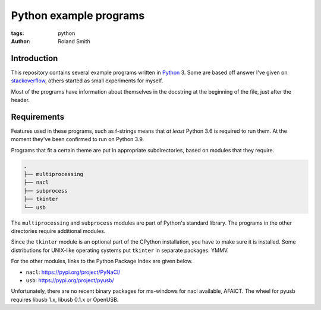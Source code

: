 Python example programs
#######################

:tags: python
:author: Roland Smith

.. Last modified: 2022-02-06T20:51:17+0100
.. vim:spelllang=en

Introduction
============

This repository contains several example programs written in Python_ 3.
Some are based off answer I've given on stackoverflow_, others started as
small experiments for myself.

.. _Python: http://www.python.org/
.. _stackoverflow: https://stackoverflow.com/

Most of the programs have information about themselves in the docstring at the
beginning of the file, just after the header.

Requirements
============

Features used in these programs, such as f-strings means that *at least*
Python 3.6 is required to run them.
At the moment they've been confirmed to run on Python 3.9.

Programs that fit a certain theme are put in appropriate subdirectories, based
on modules that they require.

.. code-block:: console

    .
    ├── multiprocessing
    ├── nacl
    ├── subprocess
    ├── tkinter
    └── usb

The ``multiprocessing`` and ``subprocess`` modules are part of Python's
standard library.
The programs in the other directories require additional modules.

Since the ``tkinter`` module is an optional part of the CPython installation,
you have to make sure it is installed.
Some distributions for UNIX-like operating systems put ``tkinter`` in separate
packages. YMMV.

For the other modules, links to the Python Package Index are given below.

* ``nacl``: https://pypi.org/project/PyNaCl/
* ``usb``: https://pypi.org/project/pyusb/

Unfortunately, there are no recent binary packages for ms-windows for nacl
available, AFAICT.
The wheel for pyusb requires libusb 1.x, libusb 0.1.x or OpenUSB.
